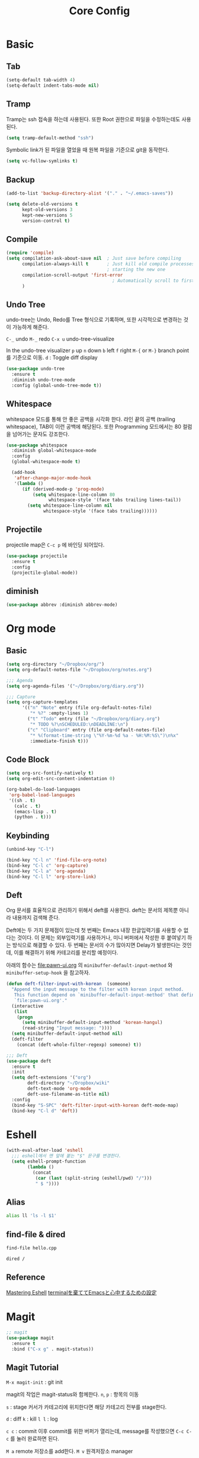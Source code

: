#+TITLE:Core Config
#+OPTIONS: toc:2 num:nil ^:nil
* Basic
** Tab
#+BEGIN_SRC emacs-lisp
(setq-default tab-width 4)
(setq-default indent-tabs-mode nil)
#+END_SRC

** Tramp
Tramp는 ssh 접속을 하는데 사용된다.
또한 Root 권한으로 파일을 수정하는데도 사용된다.
#+BEGIN_SRC emacs-lisp
(setq tramp-default-method "ssh")
#+END_SRC

Symbolic link가 된 파일을 열었을 때 원복 파일을 기준으로 git을 동작한다.
#+BEGIN_SRC emacs-lisp
(setq vc-follow-symlinks t)
#+END_SRC
** Backup
#+BEGIN_SRC emacs-lisp
(add-to-list 'backup-directory-alist '("." . "~/.emacs-saves"))

(setq delete-old-versions t
      kept-old-versions 3
      kept-new-versions 5
      version-control t)
#+END_SRC
** Compile

#+BEGIN_SRC emacs-lisp
(require 'compile)
(setq compilation-ask-about-save nil  ; Just save before compiling
      compilation-always-kill t       ; Just kill old compile processes before
                                      ; starting the new one
      compilation-scroll-output 'first-error
                                        ; Automatically scroll to first error
      )
#+END_SRC
** Undo Tree
undo-tree는 Undo, Redo를 Tree 형식으로 기록하며,
또한 시각적으로 변경하는 것이 가능하게 해준다.

~C-_~ undo
~M-_~ redo
~C-x u~ undo-tree-visualize

In the undo-tree visualizer
~p~ up
~n~ down
~b~ left
~f~ right
~M-{~ or ~M-}~ branch point를 기준으로 이동.
~d~ : Toggle diff display

#+BEGIN_SRC emacs-lisp
(use-package undo-tree
  :ensure t
  :diminish undo-tree-mode
  :config (global-undo-tree-mode t))
#+END_SRC
** Whitespace
whitespace 모드를 통해 안 좋은 공백을 시각화 한다.
라인 끝의 공백 (trailing whitespace), TAB이 이런 공백에 해당된다.
또한 Programming 모드에서는 80 컬럼을 넘어가는 문자도 강조한다.

#+BEGIN_SRC emacs-lisp
(use-package whitespace
  :diminish global-whitespace-mode
  :config
  (global-whitespace-mode t)

  (add-hook
   'after-change-major-mode-hook
   '(lambda ()
      (if (derived-mode-p 'prog-mode)
          (setq whitespace-line-column 80
                whitespace-style '(face tabs trailing lines-tail))
        (setq whitespace-line-column nil
              whitespace-style '(face tabs trailing))))))
#+END_SRC
** Projectile
projectile map은 ~C-c p~ 에 바인딩 되어있다.

#+BEGIN_SRC emacs-lisp
(use-package projectile
  :ensure t
  :config
  (projectile-global-mode))
#+END_SRC
** diminish
#+BEGIN_SRC emacs-lisp
(use-package abbrev :diminish abbrev-mode)
#+END_SRC
* Org mode
** Basic
#+BEGIN_SRC emacs-lisp
(setq org-directory "~/Dropbox/org/")
(setq org-default-notes-file "~/Dropbox/org/notes.org")
#+END_SRC

#+BEGIN_SRC emacs-lisp
;;; Agenda
(setq org-agenda-files '("~/Dropbox/org/diary.org"))
#+END_SRC

#+BEGIN_SRC emacs-lisp
;;; Capture
(setq org-capture-templates
      '(("n" "Note" entry (file org-default-notes-file)
         "* %?" :empty-lines 1)
        ("t" "Todo" entry (file "~/Dropbox/org/diary.org")
         "* TODO %?\nSCHEDULED:\nDEADLINE:\n")
        ("c" "Clipboard" entry (file org-default-notes-file)
         "* %(format-time-string \"%Y-%m-%d %a - %H:%M:%S\")\n%x"
         :immediate-finish t)))
#+END_SRC
** Code Block
#+BEGIN_SRC emacs-lisp
(setq org-src-fontify-natively t)
(setq org-edit-src-content-indentation 0)

(org-babel-do-load-languages
 'org-babel-load-languages
 '((sh . t)
   (calc . t)
   (emacs-lisp . t)
   (python . t)))
#+END_SRC
** Keybinding
#+BEGIN_SRC emacs-lisp
(unbind-key "C-l")

(bind-key "C-l n" 'find-file-org-note)
(bind-key "C-l c" 'org-capture)
(bind-key "C-l a" 'org-agenda)
(bind-key "C-l l" 'org-store-link)
#+END_SRC

** Deft
Org 문서를 효율적으로 관리하기 위해서 deft를 사용한다.
deft는 문서의 제목뿐 아니라 내용까지 검색해 준다.

Deft에는 두 가지 문제점이 있는데 첫 번째는 Emacs 내장 한글입력기를 사용할 수 없다는 것이다.
이 문제는 외부입력기를 사용하거나, 미니 버퍼에서 작성한 후 붙여넣기 하는 방식으로 해결할 수 있다.
두 번째는 문서의 수가 많아지면 Delay가 발생한다는 것인데, 이를 해결하기 위해 카테고리를 분리할 예정이다.

아래의 함수는 [[file:pawn-ui.org]] 의 ~minibuffer-default-input-method~ 와
~minibuffer-setup-hook~ 을 참고하자.

#+BEGIN_SRC emacs-lisp
(defun deft-filter-input-with-korean  (someone)
  "Append the input message to the filter with korean input method.
   This function depend on `minibuffer-default-input-method' that defined in
   `file:pawn-ui.org'."
  (interactive
   (list
    (progn
      (setq minibuffer-default-input-method 'korean-hangul)
      (read-string "Input message: "))))
  (setq minibuffer-default-input-method nil)
  (deft-filter
    (concat (deft-whole-filter-regexp) someone) t))
#+END_SRC

#+BEGIN_SRC emacs-lisp
;;; Deft
(use-package deft
  :ensure t
  :init
  (setq deft-extensions '("org")
        deft-directory "~/Dropbox/wiki"
        deft-text-mode 'org-mode
        deft-use-filename-as-title nil)
  :config
  (bind-key "S-SPC" 'deft-filter-input-with-korean deft-mode-map)
  (bind-key "C-l d" 'deft))
#+END_SRC
* Eshell
#+BEGIN_SRC emacs-lisp
(with-eval-after-load 'eshell
  ;;; eshell에서 맨 앞에 붙는 "$" 문구를 변경한다.
  (setq eshell-prompt-function
        (lambda ()
          (concat
           (car (last (split-string (eshell/pwd) "/")))
           " $ "))))
#+END_SRC

** Alias
#+BEGIN_SRC sh
alias ll 'ls -l $1'
#+END_SRC
** find-file & dired
#+BEGIN_SRC sh
find-file hello.cpp
#+END_SRC

#+BEGIN_SRC sh
dired /
#+END_SRC
** Reference
[[https://www.masteringemacs.org/article/complete-guide-mastering-eshell][Mastering Eshell]]
[[http://qiita.com/fnobi/items/8906c8e7759751d32b6b][terminalを棄ててEmacsと心中するための設定]]
* Magit
#+BEGIN_SRC emacs-lisp
  ;; magit
  (use-package magit
    :ensure t
    :bind ("C-x g" . magit-status))
#+END_SRC
** Magit Tutorial
~M-x magit-init~ : git init

magit의 작업은 magit-status와 함께한다.
~n~, ~p~ : 항목의 이동

~s~ : stage
커서가 카테고리에 위치한다면 해당 카테고리 전부를 stage한다.

~d~ : diff
~k~ : kill
~l l~ : log

~c c~ : commit
이후 commit를 위한 버퍼가 열리는데, message를 작성했으면 ~C-c C-c~ 를 눌러 완료하면 된다.

~M a~ remote 저장소를 add한다.
~M v~ 원격저장소 manager

~P P~ push
~F F~ pull
~G~ refresh

~b b~ branch를 이동한다.
~magit-file-log~ 특정 파일을 수정한 커밋들을 본다.
** Reference
[[http://seorenn.blogspot.kr/2011/05/emacs-magit.html][Magit 사용법 동영상]]
[[http://noota.tistory.com/entry/git-%EB%AF%B8%EB%9F%AC%EB%A7%81%ED%95%98%EA%B8%B0-mirroring][Git 미러링하기]]
* Useful Function
#+BEGIN_SRC emacs-lisp
(defun pawn/save-buffer ()
  "Remove trailing whitespace before saving buffer"
  (interactive)
  (delete-trailing-whitespace)
  (save-buffer))
#+END_SRC

#+BEGIN_SRC emacs-lisp
(defun file-reopen-as-root ()
  "Use TRAMP to `sudo' the current buffer"
  (interactive)
  (when buffer-file-name
    (find-alternate-file
     (concat "/sudo:root@localhost:"
             buffer-file-name))))
#+END_SRC

#+BEGIN_SRC emacs-lisp
(defun eval-and-replace ()
  "Replace the preceding sexp with its value."
  (interactive)
  (backward-kill-sexp)
  (condition-case nil
      (prin1 (eval (read (current-kill 0)))
             (current-buffer))
    (error (message "Invalid expression")
           (insert (current-kill 0)))))
#+END_SRC

#+BEGIN_SRC emacs-lisp
(defun nuke-all-buffers ()
  "Kill all buffers, leaving *scratch* only."
  (interactive)
  (when (yes-or-no-p "Kill all buffer?")
    (mapcar (lambda (x) (kill-buffer x)) (buffer-list))
    (delete-other-windows)))
#+END_SRC

#+BEGIN_SRC emacs-lisp
(defun delete-current-buffer-file ()
  "Removes file connected to current buffer and kills buffer."
  (interactive)
  (let ((filename (buffer-file-name))
        (buffer (current-buffer))
        (name (buffer-name)))
    (if (not (and filename (file-exists-p filename)))
        (ido-kill-buffer)
      (when (yes-or-no-p "Are you sure you want to remove this file? ")
        (delete-file filename)
        (kill-buffer buffer)
        (message "File '%s' successfully removed" filename)))))
#+END_SRC

#+BEGIN_SRC emacs-lisp
(defun rename-current-buffer-file ()
  "Renames current buffer and file it is visiting."
  (interactive)
  (let ((name (buffer-name))
        (filename (buffer-file-name)))
    (if (not (and filename (file-exists-p filename)))
        (error "Buffer '%s' is not visiting a file!" name)
      (let ((new-name (read-file-name "New name: " filename)))
        (if (get-buffer new-name)
            (error "A buffer named '%s' already exists!" new-name)
          (rename-file filename new-name 1)
          (rename-buffer new-name)
          (set-visited-file-name new-name)
          (set-buffer-modified-p nil)
          (message "File '%s' successfully renamed to '%s'"
                   name (file-name-nondirectory new-name)))))))
#+END_SRC

#+BEGIN_SRC emacs-lisp
(defun set-file-executable()
  "Add executable permissions on current file."
  (interactive)
  (when (buffer-file-name)
    (set-file-modes buffer-file-name
                    (logior (file-modes buffer-file-name) #o100))
    (message (concat "Made " buffer-file-name " executable"))))
#+END_SRC

#+BEGIN_SRC emacs-lisp
(defun pawn/clone-file (open-p filename)
  "Clone the current buffer writing it into FILENAME.
   And if open-p is false then, open file"
  (interactive "P\nFClone to file: ")
  (save-restriction
    (widen)
    (write-region (point-min) (point-max) filename nil nil nil 'confirm))
  (unless open-p
    (find-file filename)))
#+END_SRC

#+BEGIN_SRC emacs-lisp
(defun other-window-backward ()
  (interactive)
  (other-window -1))
#+END_SRC

#+BEGIN_SRC emacs-lisp
(defun find-file-org-note ()
  (interactive)
  (find-file org-default-notes-file))
#+END_SRC

#+BEGIN_SRC emacs-lisp
(defun pawn/reload-init ()
  "Reload init.el file"
  (interactive)
  (load-file user-init-file))
#+END_SRC

#+BEGIN_SRC emacs-lisp
(defun print-to-html ()
  (interactive)
  (load-theme 'whiteboard)
  (htmlfontify-buffer)
  (load-theme 'pawn-dark))
#+END_SRC
